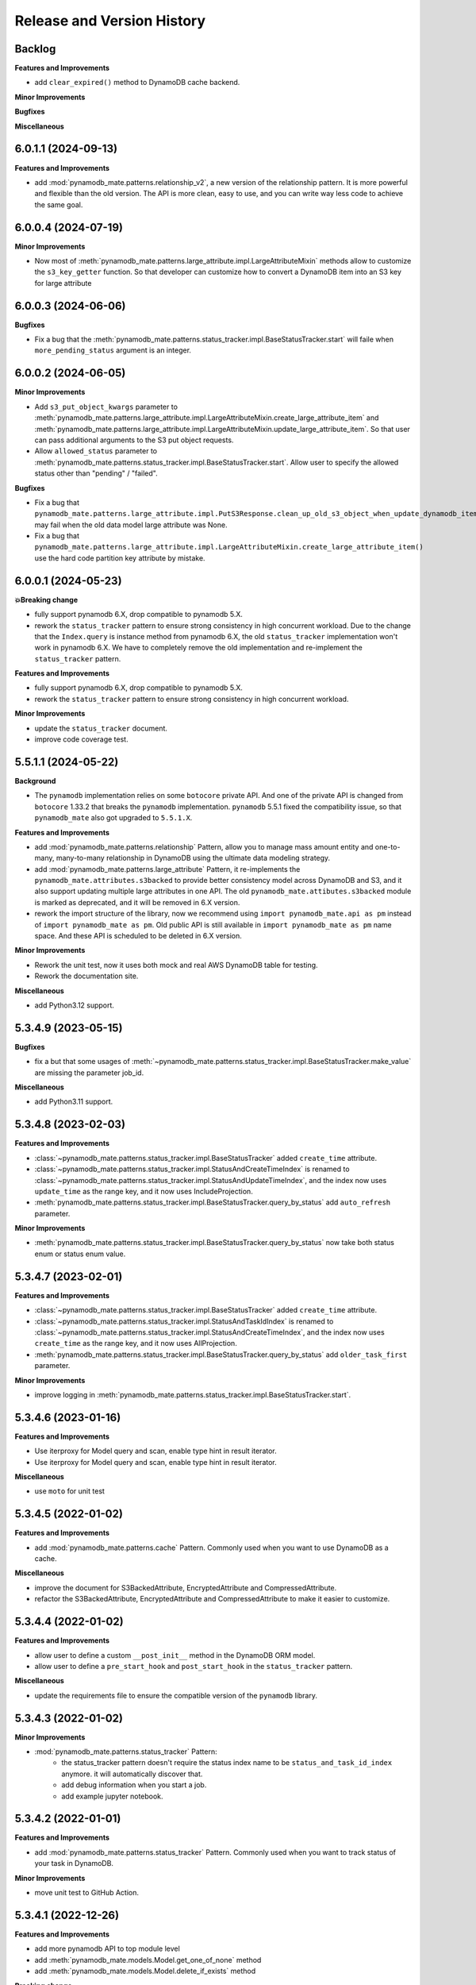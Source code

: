 .. _release_history:

Release and Version History
==============================================================================


Backlog
~~~~~~~~~~~~~~~~~~~~~~~~~~~~~~~~~~~~~~~~~~~~~~~~~~~~~~~~~~~~~~~~~~~~~~~~~~~~~~
**Features and Improvements**

- add ``clear_expired()`` method to DynamoDB cache backend.

**Minor Improvements**

**Bugfixes**

**Miscellaneous**


6.0.1.1 (2024-09-13)
~~~~~~~~~~~~~~~~~~~~~~~~~~~~~~~~~~~~~~~~~~~~~~~~~~~~~~~~~~~~~~~~~~~~~~~~~~~~~~
**Features and Improvements**

- add :mod:`pynamodb_mate.patterns.relationship_v2`, a new version of the relationship pattern. It is more powerful and flexible than the old version. The API is more clean, easy to use, and you can write way less code to achieve the same goal.


6.0.0.4 (2024-07-19)
~~~~~~~~~~~~~~~~~~~~~~~~~~~~~~~~~~~~~~~~~~~~~~~~~~~~~~~~~~~~~~~~~~~~~~~~~~~~~~
**Minor Improvements**

- Now most of :meth:`pynamodb_mate.patterns.large_attribute.impl.LargeAttributeMixin` methods allow to customize the ``s3_key_getter`` function. So that developer can customize how to convert a DynamoDB item into an S3 key for large attribute


6.0.0.3 (2024-06-06)
~~~~~~~~~~~~~~~~~~~~~~~~~~~~~~~~~~~~~~~~~~~~~~~~~~~~~~~~~~~~~~~~~~~~~~~~~~~~~~
**Bugfixes**

- Fix a bug that the :meth:`pynamodb_mate.patterns.status_tracker.impl.BaseStatusTracker.start` will faile when ``more_pending_status`` argument is an integer.


6.0.0.2 (2024-06-05)
~~~~~~~~~~~~~~~~~~~~~~~~~~~~~~~~~~~~~~~~~~~~~~~~~~~~~~~~~~~~~~~~~~~~~~~~~~~~~~
**Minor Improvements**

- Add ``s3_put_object_kwargs`` parameter to :meth:`pynamodb_mate.patterns.large_attribute.impl.LargeAttributeMixin.create_large_attribute_item` and :meth:`pynamodb_mate.patterns.large_attribute.impl.LargeAttributeMixin.update_large_attribute_item`. So that user can pass additional arguments to the S3 put object requests.
- Allow ``allowed_status`` parameter to :meth:`pynamodb_mate.patterns.status_tracker.impl.BaseStatusTracker.start`. Allow user to specify the allowed status other than "pending" / "failed".

**Bugfixes**

- Fix a bug that ``pynamodb_mate.patterns.large_attribute.impl.PutS3Response.clean_up_old_s3_object_when_update_dynamodb_item_succeeded()`` may fail when the old data model large attribute was None.
- Fix a bug that ``pynamodb_mate.patterns.large_attribute.impl.LargeAttributeMixin.create_large_attribute_item()`` use the hard code partition key attribute by mistake.


6.0.0.1 (2024-05-23)
~~~~~~~~~~~~~~~~~~~~~~~~~~~~~~~~~~~~~~~~~~~~~~~~~~~~~~~~~~~~~~~~~~~~~~~~~~~~~~
**💥Breaking change**

- fully support pynamodb 6.X, drop compatible to pynamodb 5.X.
- rework the ``status_tracker`` pattern to ensure strong consistency in high concurrent workload. Due to the change that the ``Index.query`` is instance method from pynamodb 6.X, the old ``status_tracker`` implementation won't work in pynamodb 6.X. We have to completely remove the old implementation and re-implement the ``status_tracker`` pattern.

**Features and Improvements**

- fully support pynamodb 6.X, drop compatible to pynamodb 5.X.
- rework the ``status_tracker`` pattern to ensure strong consistency in high concurrent workload.

**Minor Improvements**

- update the ``status_tracker`` document.
- improve code coverage test.


5.5.1.1 (2024-05-22)
~~~~~~~~~~~~~~~~~~~~~~~~~~~~~~~~~~~~~~~~~~~~~~~~~~~~~~~~~~~~~~~~~~~~~~~~~~~~~~
**Background**

- The ``pynamodb`` implementation relies on some ``botocore`` private API. And one of the private API is changed from ``botocore`` 1.33.2 that breaks the ``pynamodb`` implementation. ``pynamodb`` 5.5.1 fixed the compatibility issue, so that ``pynamodb_mate`` also got upgraded to ``5.5.1.X``.

**Features and Improvements**

- add :mod:`pynamodb_mate.patterns.relationship` Pattern, allow you to manage mass amount entity and one-to-many, many-to-many relationship in DynamoDB using the ultimate data modeling strategy.
- add :mod:`pynamodb_mate.patterns.large_attribute` Pattern, it re-implements the ``pynamodb_mate.attributes.s3backed`` to provide better consistency model across DynamoDB and S3, and it also support updating multiple large attributes in one API. The old ``pynamodb_mate.attibutes.s3backed`` module is marked as deprecated, and it will be removed in 6.X version.
- rework the import structure of the library, now we recommend using ``import pynamodb_mate.api as pm`` instead of ``import pynamodb_mate as pm``. Old public API is still available in ``import pynamodb_mate as pm`` name space. And these API is scheduled to be deleted in 6.X version.

**Minor Improvements**

- Rework the unit test, now it uses both mock and real AWS DynamoDB table for testing.
- Rework the documentation site.

**Miscellaneous**

- add Python3.12 support.


5.3.4.9 (2023-05-15)
~~~~~~~~~~~~~~~~~~~~~~~~~~~~~~~~~~~~~~~~~~~~~~~~~~~~~~~~~~~~~~~~~~~~~~~~~~~~~~
**Bugfixes**

- fix a but that some usages of :meth:`~pynamodb_mate.patterns.status_tracker.impl.BaseStatusTracker.make_value` are missing the parameter job_id.

**Miscellaneous**

- add Python3.11 support.


5.3.4.8 (2023-02-03)
~~~~~~~~~~~~~~~~~~~~~~~~~~~~~~~~~~~~~~~~~~~~~~~~~~~~~~~~~~~~~~~~~~~~~~~~~~~~~~
**Features and Improvements**

- :class:`~pynamodb_mate.patterns.status_tracker.impl.BaseStatusTracker` added ``create_time`` attribute.
- :class:`~pynamodb_mate.patterns.status_tracker.impl.StatusAndCreateTimeIndex` is renamed to :class:`~pynamodb_mate.patterns.status_tracker.impl.StatusAndUpdateTimeIndex`, and the index now uses ``update_time`` as the range key, and it now uses IncludeProjection.
- :meth:`pynamodb_mate.patterns.status_tracker.impl.BaseStatusTracker.query_by_status` add ``auto_refresh`` parameter.

**Minor Improvements**

- :meth:`pynamodb_mate.patterns.status_tracker.impl.BaseStatusTracker.query_by_status` now take both status enum or status enum value.


5.3.4.7 (2023-02-01)
~~~~~~~~~~~~~~~~~~~~~~~~~~~~~~~~~~~~~~~~~~~~~~~~~~~~~~~~~~~~~~~~~~~~~~~~~~~~~~
**Features and Improvements**

- :class:`~pynamodb_mate.patterns.status_tracker.impl.BaseStatusTracker` added ``create_time`` attribute.
- :class:`~pynamodb_mate.patterns.status_tracker.impl.StatusAndTaskIdIndex` is renamed to :class:`~pynamodb_mate.patterns.status_tracker.impl.StatusAndCreateTimeIndex`, and the index now uses ``create_time`` as the range key, and it now uses AllProjection.
- :meth:`pynamodb_mate.patterns.status_tracker.impl.BaseStatusTracker.query_by_status` add ``older_task_first`` parameter.

**Minor Improvements**

- improve logging in :meth:`pynamodb_mate.patterns.status_tracker.impl.BaseStatusTracker.start`.


5.3.4.6 (2023-01-16)
~~~~~~~~~~~~~~~~~~~~~~~~~~~~~~~~~~~~~~~~~~~~~~~~~~~~~~~~~~~~~~~~~~~~~~~~~~~~~~
**Features and Improvements**

- Use iterproxy for Model query and scan, enable type hint in result iterator.
- Use iterproxy for Model query and scan, enable type hint in result iterator.

**Miscellaneous**

- use ``moto`` for unit test


5.3.4.5 (2022-01-02)
~~~~~~~~~~~~~~~~~~~~~~~~~~~~~~~~~~~~~~~~~~~~~~~~~~~~~~~~~~~~~~~~~~~~~~~~~~~~~~
**Features and Improvements**

- add :mod:`pynamodb_mate.patterns.cache` Pattern. Commonly used when you want to use DynamoDB as a cache.

**Miscellaneous**

- improve the document for S3BackedAttribute, EncryptedAttribute and CompressedAttribute.
- refactor the S3BackedAttribute, EncryptedAttribute and CompressedAttribute to make it easier to customize.


5.3.4.4 (2022-01-02)
~~~~~~~~~~~~~~~~~~~~~~~~~~~~~~~~~~~~~~~~~~~~~~~~~~~~~~~~~~~~~~~~~~~~~~~~~~~~~~
**Features and Improvements**

- allow user to define a custom ``__post_init__`` method in the DynamoDB ORM model.
- allow user to define a ``pre_start_hook`` and ``post_start_hook`` in the ``status_tracker`` pattern.

**Miscellaneous**

- update the requirements file to ensure the compatible version of the ``pynamodb`` library.


5.3.4.3 (2022-01-02)
~~~~~~~~~~~~~~~~~~~~~~~~~~~~~~~~~~~~~~~~~~~~~~~~~~~~~~~~~~~~~~~~~~~~~~~~~~~~~~
**Minor Improvements**

- :mod:`pynamodb_mate.patterns.status_tracker` Pattern:
    - the status_tracker pattern doesn't require the status index name to be ``status_and_task_id_index`` anymore. it will automatically discover that.
    - add debug information when you start a job.
    - add example jupyter notebook.


5.3.4.2 (2022-01-01)
~~~~~~~~~~~~~~~~~~~~~~~~~~~~~~~~~~~~~~~~~~~~~~~~~~~~~~~~~~~~~~~~~~~~~~~~~~~~~~
**Features and Improvements**

- add :mod:`pynamodb_mate.patterns.status_tracker` Pattern. Commonly used when you want to track status of your task in DynamoDB.

**Minor Improvements**

- move unit test to GitHub Action.


5.3.4.1 (2022-12-26)
~~~~~~~~~~~~~~~~~~~~~~~~~~~~~~~~~~~~~~~~~~~~~~~~~~~~~~~~~~~~~~~~~~~~~~~~~~~~~~
**Features and Improvements**

- add more pynamodb API to top module level
- add :meth:`pynamodb_mate.models.Model.get_one_of_none` method
- add :meth:`pynamodb_mate.models.Model.delete_if_exists` method

**Breaking change**

- ``EncryptUnicodeAttribute`` -> ``EncryptedUnicodeAttribute``
- ``EncryptBinaryAttribute`` -> ``EncryptedBinaryAttribute``

**Miscellaneous**

- ``pycryptodome`` is only required when you are trying to use encrypted attribute. You can install via ``pip install pynamodb_mate[encrypt]``


5.2.1.1 (2022-08-12)
~~~~~~~~~~~~~~~~~~~~~~~~~~~~~~~~~~~~~~~~~~~~~~~~~~~~~~~~~~~~~~~~~~~~~~~~~~~~~~
**Features and Improvements**

- add Console URL api


5.1.0.1 (2021-12-12)
~~~~~~~~~~~~~~~~~~~~~~~~~~~~~~~~~~~~~~~~~~~~~~~~~~~~~~~~~~~~~~~~~~~~~~~~~~~~~~
**Features and Improvements**

- Made decision of the API design. Make it stable and consistent to all attributes
- Add ``pynamodb_mate.EncryptedNumberAttribute``, ``pynamodb_mate.EncryptUnicodeAttribute``, ``pynamodb_mate.EncryptBinaryAttribute``, ``pynamodb_mate.EncryptedJsonAttribute``, ``pynamodb_mate.S3BackedBigBinaryAttribute``, ``pynamodb_mate.S3BackedBigTextAttribute``, ``pynamodb_mate.CompressedJSONAttribute``, ``pynamodb_mate.CompressedUnicodeAttribute``, ``pynamodb_mate.CompressedBinaryAttribute`` to public API

**Minor Improvements**

- Improve documentations.

**Miscellaneous**

- It maintain the compatibility to major version of ``pynamodb`` library. For example ``pynamodb_mate>=5.0.0,<6.0.0`` is compatible to ``pynamodb>=5.0.0,<6.0.0``.
- Drop support for Python2.7 because ``pynamodb`` drops 2.7 support.


0.0.2 (2020-05-04)
~~~~~~~~~~~~~~~~~~~~~~~~~~~~~~~~~~~~~~~~~~~~~~~~~~~~~~~~~~~~~~~~~~~~~~~~~~~~~~
**Features and Improvements**

- add ``EncryptUnicodeAttribute``, ``EncryptBinaryAttribute``, ``EncryptedNumberAttribute``, ````EncryptedJsonAttribute``. It can do client side encryption.


0.0.1 (2019-06-17)
~~~~~~~~~~~~~~~~~~~~~~~~~~~~~~~~~~~~~~~~~~~~~~~~~~~~~~~~~~~~~~~~~~~~~~~~~~~~~~

- First release